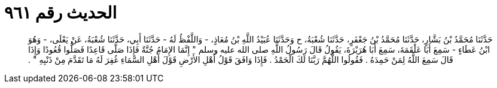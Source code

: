 
= الحديث رقم ٩٦١

[quote.hadith]
حَدَّثَنَا مُحَمَّدُ بْنُ بَشَّارٍ، حَدَّثَنَا مُحَمَّدُ بْنُ جَعْفَرٍ، حَدَّثَنَا شُعْبَةُ، ح وَحَدَّثَنَا عُبَيْدُ اللَّهِ بْنُ مُعَاذٍ، - وَاللَّفْظُ لَهُ - حَدَّثَنَا أَبِي، حَدَّثَنَا شُعْبَةُ، عَنْ يَعْلَى، - وَهُوَ ابْنُ عَطَاءٍ - سَمِعَ أَبَا عَلْقَمَةَ، سَمِعَ أَبَا هُرَيْرَةَ، يَقُولُ قَالَ رَسُولُ اللَّهِ صلى الله عليه وسلم ‏"‏ إِنَّمَا الإِمَامُ جُنَّةٌ فَإِذَا صَلَّى قَاعِدًا فَصَلُّوا قُعُودًا وَإِذَا قَالَ سَمِعَ اللَّهُ لِمَنْ حَمِدَهُ ‏.‏ فَقُولُوا اللَّهُمَّ رَبَّنَا لَكَ الْحَمْدُ ‏.‏ فَإِذَا وَافَقَ قَوْلُ أَهْلِ الأَرْضِ قَوْلَ أَهْلِ السَّمَاءِ غُفِرَ لَهُ مَا تَقَدَّمَ مِنْ ذَنْبِهِ ‏"‏ ‏.‏